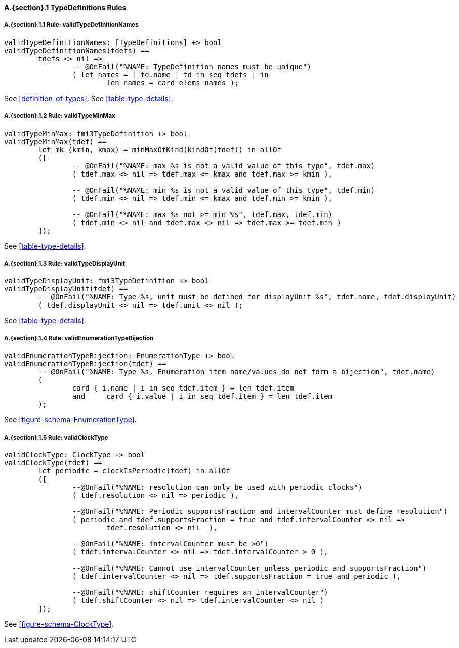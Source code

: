 // This adds the "functions" section header for VDM only
ifdef::hidden[]
// {vdm}
functions
// {vdm}
endif::[]

==== A.{section}.{counter:subsection} TypeDefinitions Rules
:!typerule:
===== A.{section}.{subsection}.{counter:typerule} Rule: validTypeDefinitionNames
[[validTypeDefinitionNames]]
// {vdm}
----
validTypeDefinitionNames: [TypeDefinitions] +> bool
validTypeDefinitionNames(tdefs) ==
	tdefs <> nil =>
		-- @OnFail("%NAME: TypeDefinition names must be unique")
		( let names = [ td.name | td in seq tdefs ] in
			len names = card elems names );
----
// {vdm}
See <<definition-of-types>>.
See <<table-type-details>>.

===== A.{section}.{subsection}.{counter:typerule} Rule: validTypeMinMax
[[validTypeMinMax]]
// {vdm}
----
validTypeMinMax: fmi3TypeDefinition +> bool
validTypeMinMax(tdef) ==
	let mk_(kmin, kmax) = minMaxOfKind(kindOf(tdef)) in allOf
	([
		-- @OnFail("%NAME: max %s is not a valid value of this type", tdef.max)
		( tdef.max <> nil => tdef.max <= kmax and tdef.max >= kmin ),

		-- @OnFail("%NAME: min %s is not a valid value of this type", tdef.min)
		( tdef.min <> nil => tdef.min <= kmax and tdef.min >= kmin ),

		-- @OnFail("%NAME: max %s not >= min %s", tdef.max, tdef.min)
		( tdef.min <> nil and tdef.max <> nil => tdef.max >= tdef.min )
	]);
----
// {vdm}
See <<table-type-details>>.

===== A.{section}.{subsection}.{counter:typerule} Rule: validTypeDisplayUnit
[[validTypeDisplayUnit]]
// {vdm}
----
validTypeDisplayUnit: fmi3TypeDefinition +> bool
validTypeDisplayUnit(tdef) ==
	-- @OnFail("%NAME: Type %s, unit must be defined for displayUnit %s", tdef.name, tdef.displayUnit)
	( tdef.displayUnit <> nil => tdef.unit <> nil );
----
// {vdm}
See <<table-type-details>>.

===== A.{section}.{subsection}.{counter:typerule} Rule: validEnumerationTypeBijection
[[validEnumerationTypeBijection]]
// {vdm}
----
validEnumerationTypeBijection: EnumerationType +> bool
validEnumerationTypeBijection(tdef) ==
	-- @OnFail("%NAME: Type %s, Enumeration item name/values do not form a bijection", tdef.name)
	(
		card { i.name | i in seq tdef.item } = len tdef.item
		and	card { i.value | i in seq tdef.item } = len tdef.item
	);
----
// {vdm}
See <<figure-schema-EnumerationType>>.

===== A.{section}.{subsection}.{counter:typerule} Rule: validClockType
[[validClockType]]
// {vdm}
----
validClockType: ClockType +> bool
validClockType(tdef) ==
	let periodic = clockIsPeriodic(tdef) in allOf
	([
		--@OnFail("%NAME: resolution can only be used with periodic clocks")
		( tdef.resolution <> nil => periodic ),

		--@OnFail("%NAME: Periodic supportsFraction and intervalCounter must define resolution")
		( periodic and tdef.supportsFraction = true and tdef.intervalCounter <> nil =>
			tdef.resolution <> nil  ),

		--@OnFail("%NAME: intervalCounter must be >0")
		( tdef.intervalCounter <> nil => tdef.intervalCounter > 0 ),

		--@OnFail("%NAME: Cannot use intervalCounter unless periodic and supportsFraction")
		( tdef.intervalCounter <> nil => tdef.supportsFraction = true and periodic ),

		--@OnFail("%NAME: shiftCounter requires an intervalCounter")
		( tdef.shiftCounter <> nil => tdef.intervalCounter <> nil )
	]);
----
// {vdm}
See <<figure-schema-ClockType>>.

// This adds the docrefs for VDM only
ifdef::hidden[]
// {vdm}
values
	TypeDefinitions_refs : ReferenceMap =
	{
		"validTypeDefinitionNames" |->
		[
			"fmi-standard/docs/index.html#definition-of-types",
			"fmi-standard/docs/index.html#table-type-details"
		],

		"validTypeMinMax" |->
		[
			"fmi-standard/docs/index.html#table-type-details"
		],

		"validTypeDisplayUnit" |->
		[
			"fmi-standard/docs/index.html#table-type-details"
		],

		"validEnumerationTypeBijection" |->
		[
			"fmi-standard/docs/index.html#figure-schema-EnumerationType"
		],

		"validClockType" |->
		[
			"fmi-standard/docs/index.html#figure-schema-ClockType"
		]
	};
// {vdm}
endif::[]







